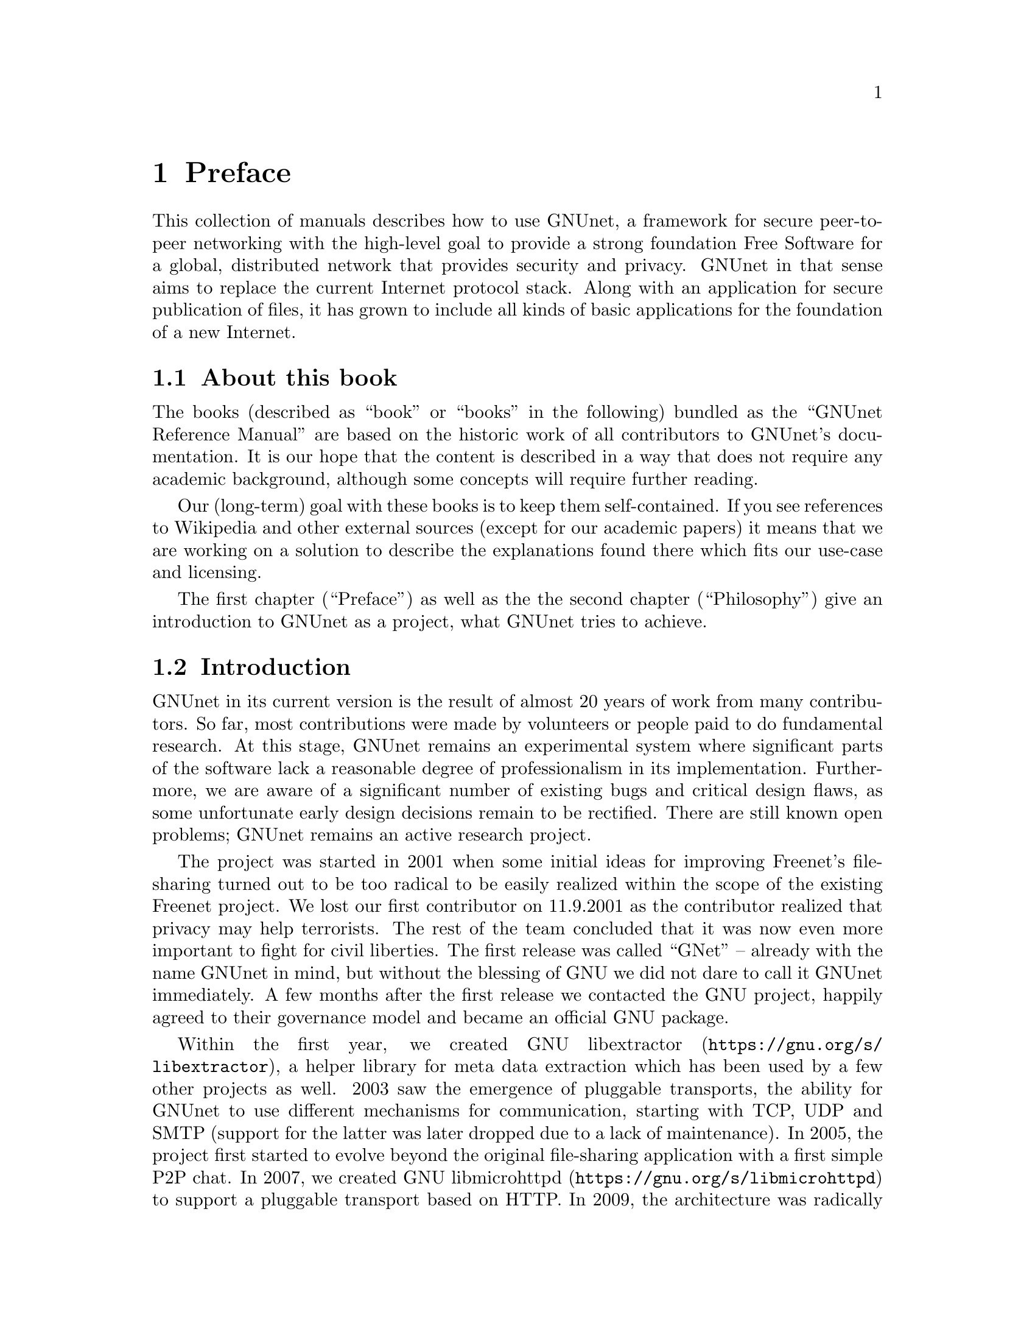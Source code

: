 @node Preface
@chapter Preface

@c introductionary words here
This collection of manuals describes how to use GNUnet, a framework
for secure peer-to-peer networking with the high-level goal to provide
a strong foundation Free Software for a global, distributed network
that provides security and privacy.  GNUnet in that sense aims to
replace the current Internet protocol stack.  Along with an
application for secure publication of files, it has grown to include
all kinds of basic applications for the foundation of a new Internet.

@menu
* About this book::
* Introduction::
* Project governance::
* General Terminology::
* Typography::
@end menu

@node About this book
@section About this book

The books (described as ``book'' or ``books'' in the following)
bundled as the ``GNUnet Reference Manual'' are based on the historic
work of all contributors to GNUnet's documentation.  It is our hope
that the content is described in a way that does not require any
academic background, although some concepts will require further
reading.

Our (long-term) goal with these books is to keep them self-contained. If
you see references to Wikipedia and other external sources (except for
our academic papers) it means that we are working on a solution to
describe the explanations found there which fits our use-case and licensing.

The first chapter (``Preface'') as well as the the second
chapter (``Philosophy'') give an introduction to GNUnet as a project,
what GNUnet tries to achieve.

@node Introduction
@section Introduction

@c In less than 2 printed pages describe the history of GNUnet here,
@c what we have now and what's still missing (could be split into
@c subchapters).

GNUnet in its current version is the result of almost 20 years of work
from many contributors.  So far, most contributions were made by
volunteers or people paid to do fundamental research.  At this stage,
GNUnet remains an experimental system where
significant parts of the software lack a reasonable degree of
professionalism in its implementation.  Furthermore, we are aware of a
significant number of existing bugs and critical design flaws, as some
unfortunate early design decisions remain to be rectified.  There are
still known open problems; GNUnet remains an active research project.

The project was started in 2001 when some initial ideas for improving
Freenet's file-sharing turned out to be too radical to be easily
realized within the scope of the existing Freenet project.  We lost
our first contributor on 11.9.2001 as the contributor realized that
privacy may help terrorists.  The rest of the team concluded that it
was now even more important to fight for civil liberties.  The first
release was called ``GNet'' -- already with the name GNUnet in mind,
but without the blessing of GNU we did not dare to call it GNUnet
immediately.  A few months after the first release we contacted the
GNU project, happily agreed to their governance model and became an
official GNU package.

Within the first year, we created
@uref{https://gnu.org/s/libextractor, GNU libextractor}, a helper library
for meta data extraction which has been used by a few other projects
as well.  2003 saw the emergence of pluggable transports, the ability
for GNUnet to use different mechanisms for communication, starting
with TCP, UDP and SMTP (support for the latter was later dropped due
to a lack of maintenance).  In 2005, the project first started to
evolve beyond the original file-sharing application with a first
simple P2P chat.  In 2007, we created
@uref{https://gnu.org/s/libmicrohttpd, GNU libmicrohttpd}
to support a pluggable transport based on HTTP.  In 2009, the
architecture was radically modularized into the multi-process system
that exists today.  Coincidentally, the first version of the ARM@footnote{ARM: Automatic Restart Manager}
service was implemented a day before systemd was announced.  From 2009
to 2014 work progressed rapidly thanks to a significant research grant
from the Deutsche Forschungsgesellschaft.  This resulted in particular
in the creation of the R5N DHT, CADET, ATS and the GNU Name System.
@c So is it secushare or SecuShare?
In 2010, GNUnet was selected as the basis for the
@uref{https://secushare.org, SecuShare} online
social network, resulting in a significant growth of the core team.
In 2013, we launched @uref{https://taler.net, GNU Taler} to address
the challenge of convenient
and privacy-preserving online payments.  In 2015, the
@c TODO: URL for pEp. Maybe even markup for the E if it renders in
@c TODO: most outputs.
@uref{https://pep.org, pEp}@footnote{pretty easy privacy} project
announced that they will use GNUnet as the technology for their
meta-data protection layer, ultimately resulting in GNUnet e.V.
entering into a formal long-term collaboration with the pEp
foundation.  In 2016, Taler Systems SA, a first startup using GNUnet
technology, was founded with support from the community.

GNUnet is not merely a technical project, but also a political
mission: like the GNU project as a whole, we are writing software to
achieve political goals with a focus on the human right of
informational self-determination.  Putting users in control of their
computing has been the core driver of the GNU project. With GNUnet we
are focusing on informational self-determination for collaborative
computing and communication over networks.

The Internet is shaped as much by code and protocols as it is by its
associated political processes (IETF, ICANN, IEEE, etc.).
Similarly its flaws are not limited to the protocol design.  Thus,
technical excellence by itself will not suffice to create a better
network. We also need to build a community that is wise, humble and
has a sense of humor to achieve our goal to create a technical
foundation for a society we would like to live in. 


@node Project governance
@section Project governance

GNUnet, like the GNU project and many other free software projects,
follows the governance model of a benevolent dictator.  This means
that ultimately, the GNU project appoints the GNU maintainer and can
overrule decisions made by the GNUnet maintainer. Similarly, the
GNUnet maintainer can overrule any decisions made by individual
@c TODO: Should we mention if this is just about GNUnet? Other projects
@c TODO: in GNU seem to have rare issues (GCC, the 2018 documentation
@c TODO: discussion.
developers.  Still, in practice neither has happened in the last 20
years, and we hope to keep it that way.

@c TODO: Actually we are a Swiss association, or just a German association
@c TODO: with Swiss bylaws/Satzung?
@c TODO: Rewrite one of the 'GNUnet eV may also' sentences.
The GNUnet project is supported by GNUnet e.V., a German association
where any developer can become a member.  GNUnet e.V. serves as a
legal entity to hold the copyrights to GNUnet.  GNUnet e.V. may also
choose to pay for project resources, and can collect donations.
GNUnet e.V. may also choose to adjust the license of the
software (with the constraint that it has to remain free software)@footnote{For example in 2018 we switched from GPL3 to AGPL3. In practice these changes do not happen very often.}


@node General Terminology
@section General Terminology

In the following manual we may use words that can not be found in the
Appendix. Since we want to keep the manual selfcontained, we will
explain words here.

@node Typography
@section Typography

When giving examples for commands, shell prompts are used to show if the
command should/can be issued as root, or if "normal" user privileges are
sufficient. We use a @code{#} for root's shell prompt, a
@code{%} for users' shell prompt, assuming they use the C-shell or tcsh
and a @code{$} for bourne shell and derivatives.
@c TODO: Really? Why the different prompts? Do we already have c-shell
@c TODO: examples?
